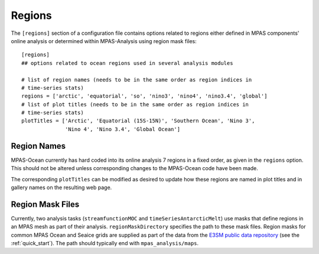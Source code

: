 .. _config_regions:

Regions
=======

The ``[regions]`` section of a configuration file contains options related
to regions either defined in MPAS components' online analysis or determined
within MPAS-Analysis using region mask files::

  [regions]
  ## options related to ocean regions used in several analysis modules

  # list of region names (needs to be in the same order as region indices in
  # time-series stats)
  regions = ['arctic', 'equatorial', 'so', 'nino3', 'nino4', 'nino3.4', 'global']
  # list of plot titles (needs to be in the same order as region indices in
  # time-series stats)
  plotTitles = ['Arctic', 'Equatorial (15S-15N)', 'Southern Ocean', 'Nino 3',
                'Nino 4', 'Nino 3.4', 'Global Ocean']

Region Names
------------

MPAS-Ocean currently has hard coded into its online analysis 7 regions in a
fixed order, as given in the ``regions`` option.  This should not be altered
unless corresponding changes to the MPAS-Ocean code have been made.

The corresponding ``plotTitles`` can be modified as desired to update how
these regions are named in plot titles and in gallery names on the resulting
web page.


.. _config_region_mask_files:

Region Mask Files
-----------------

Currently, two analysis tasks (``streamfunctionMOC`` and
``timeSeriesAntarcticMelt``) use masks that define regions in an MPAS mesh
as part of their analysis.  ``regionMaskDirectory`` specifies the path to
these mask files.  Region masks for common MPAS Ocean and Seaice grids are
supplied as part of the data from the `E3SM public data repository`_ (see
the :ref:`quick_start`).  The path should typically end with
``mpas_analysis/maps``.

.. _`E3SM public data repository`: https://web.lcrc.anl.gov/public/e3sm/diagnostics/
